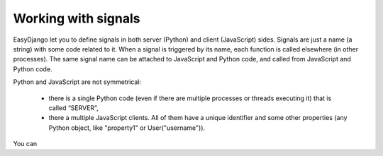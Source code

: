 Working with signals
====================

EasyDjango let you to define signals in both server (Python) and client (JavaScript) sides.
Signals are just a name (a string) with some code related to it. When a signal is triggered by its name, each function is called elsewhere (in other processes).
The same signal name can be attached to JavaScript and Python code, and called from JavaScript and Python code.

Python and JavaScript are not symmetrical:

  * there is a single Python code (even if there are multiple processes or threads executing it) that is called “SERVER”,
  * there a multiple JavaScript clients. All of them have a unique identifier and some other properties (any Python object, like "property1" or User("username")).

You can
